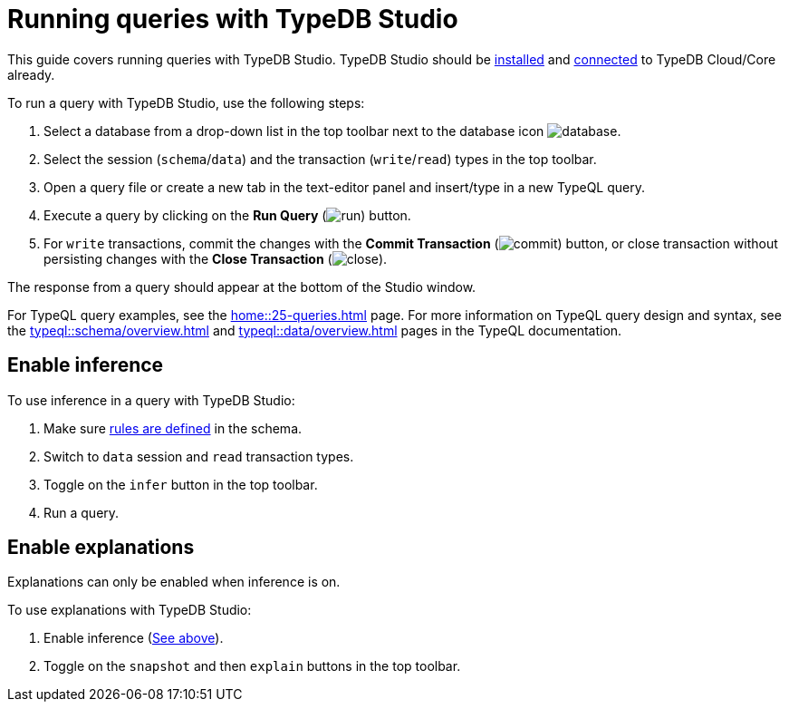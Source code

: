 = Running queries with TypeDB Studio
:experimental:

This guide covers running queries with TypeDB Studio.
TypeDB Studio should be xref:guides::installation/studio.adoc[installed] and
xref:guides::connection/studio.adoc[connected] to TypeDB Cloud/Core already.

To run a query with TypeDB Studio, use the following steps:

. Select a database from a drop-down list in the top toolbar next to the database icon
image:home::studio-icons/database.png[].
. Select the session (`schema`/`data`) and the transaction (`write`/`read`) types in the top toolbar.
. Open a query file or create a new tab in the text-editor panel and insert/type in a new TypeQL query.
. Execute a query by clicking on the btn:[Run Query] (image:home::studio-icons/run.png[]) button.
. For `write` transactions, commit the changes with the
btn:[Commit Transaction] (image:home::studio-icons/commit.png[]) button,
or close transaction without persisting changes with the btn:[Close Transaction]
(image:home::studio-icons/close.png[]).

The response from a query should appear at the bottom of the Studio window.

For TypeQL query examples, see the xref:home::25-queries.adoc[] page.
For more information on TypeQL query design and syntax, see the xref:typeql::schema/overview.adoc[] and
xref:typeql::data/overview.adoc[] pages in the TypeQL documentation.

[#_enable_inference]
== Enable inference

To use inference in a query with TypeDB Studio:

. Make sure xref:typeql::schema/overview.adoc[rules are defined] in the schema.
. Switch to `data` session and `read` transaction types.
. Toggle on the `infer` button in the top toolbar.
. Run a query.

//#todo add inference details and examples links

== Enable explanations

Explanations can only be enabled when inference is on.

To use explanations with TypeDB Studio:

1. Enable inference (<<_enable_inference,See above>>).
2. Toggle on the `snapshot` and then `explain` buttons in the top toolbar.
